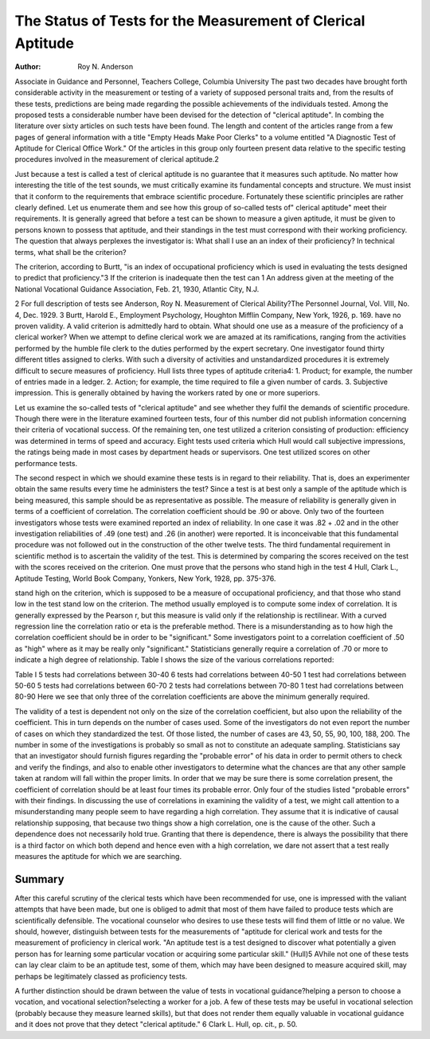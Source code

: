 The Status of Tests for the Measurement of Clerical Aptitude
=============================================================

:Author: Roy N. Anderson
Associate in Guidance and Personnel, Teachers College, Columbia University
The past two decades have brought forth considerable activity
in the measurement or testing of a variety of supposed personal
traits and, from the results of these tests, predictions are being made
regarding the possible achievements of the individuals tested.
Among the proposed tests a considerable number have been
devised for the detection of "clerical aptitude". In combing the
literature over sixty articles on such tests have been found. The
length and content of the articles range from a few pages of general
information with a title "Empty Heads Make Poor Clerks" to a
volume entitled "A Diagnostic Test of Aptitude for Clerical Office
Work." Of the articles in this group only fourteen present data relative to the specific testing procedures involved in the measurement
of clerical aptitude.2

Just because a test is called a test of clerical aptitude is no
guarantee that it measures such aptitude. No matter how interesting the title of the test sounds, we must critically examine its fundamental concepts and structure. We must insist that it conform to
the requirements that embrace scientific procedure. Fortunately
these scientific principles are rather clearly defined. Let us enumerate them and see how this group of so-called tests of" clerical aptitude" meet their requirements.
It is generally agreed that before a test can be shown to measure
a given aptitude, it must be given to persons known to possess that
aptitude, and their standings in the test must correspond with
their working proficiency. The question that always perplexes the
investigator is: What shall I use an an index of their proficiency?
In technical terms, what shall be the criterion?

The criterion, according to Burtt, "is an index of occupational
proficiency which is used in evaluating the tests designed to predict
that proficiency."3 If the criterion is inadequate then the test can
1 An address given at the meeting of the National Vocational Guidance
Association, Feb. 21, 1930, Atlantic City, N.J.

2 For full description of tests see Anderson, Roy N. Measurement of
Clerical Ability?The Personnel Journal, Vol. VIII, No. 4, Dec. 1929.
3 Burtt, Harold E., Employment Psychology, Houghton Mifflin Company, New York, 1926, p. 169.
have no proven validity. A valid criterion is admittedly hard to
obtain. What should one use as a measure of the proficiency of a
clerical worker? When we attempt to define clerical work we are
amazed at its ramifications, ranging from the activities performed
by the humble file clerk to the duties performed by the expert secretary. One investigator found thirty different titles assigned to clerks.
With such a diversity of activities and unstandardized procedures it is extremely difficult to secure measures of proficiency.
Hull lists three types of aptitude criteria4: 1. Product; for example,
the number of entries made in a ledger. 2. Action; for example, the
time required to file a given number of cards. 3. Subjective impression. This is generally obtained by having the workers rated by one
or more superiors.

Let us examine the so-called tests of "clerical aptitude" and
see whether they fulfil the demands of scientific procedure. Though
there were in the literature examined fourteen tests, four of this
number did not publish information concerning their criteria of
vocational success. Of the remaining ten, one test utilized a criterion
consisting of production: efficiency was determined in terms of
speed and accuracy. Eight tests used criteria which Hull would call
subjective impressions, the ratings being made in most cases by
department heads or supervisors. One test utilized scores on other
performance tests.

The second respect in which we should examine these tests is
in regard to their reliability. That is, does an experimenter obtain
the same results every time he administers the test? Since a test is
at best only a sample of the aptitude which is being measured, this
sample should be as representative as possible. The measure of reliability is generally given in terms of a coefficient of correlation. The
correlation coefficient should be .90 or above. Only two of the fourteen investigators whose tests were examined reported an index of
reliability. In one case it was .82 + .02 and in the other investigation reliabilities of .49 (one test) and .26 (in another) were reported.
It is inconceivable that this fundamental procedure was not followed out in the construction of the other twelve tests.
The third fundamental requirement in scientific method is to
ascertain the validity of the test. This is determined by comparing
the scores received on the test with the scores received on the criterion. One must prove that the persons who stand high in the test
4 Hull, Clark L., Aptitude Testing, World Book Company, Yonkers,
New York, 1928, pp. 375-376.

stand high on the criterion, which is supposed to be a measure of
occupational proficiency, and that those who stand low in the test
stand low on the criterion. The method usually employed is to compute some index of correlation. It is generally expressed by the
Pearson r, but this measure is valid only if the relationship is rectilinear. With a curved regression line the correlation ratio or eta
is the preferable method.
There is a misunderstanding as to how high the correlation
coefficient should be in order to be "significant." Some investigators
point to a correlation coefficient of .50 as "high" where as it may be
really only "significant." Statisticians generally require a correlation of .70 or more to indicate a high degree of relationship. Table
I shows the size of the various correlations reported:

Table I
5 tests had correlations between 30-40
6 tests had correlations between 40-50
1 test had correlations between 50-60
5 tests had correlations between 60-70
2 tests had correlations between 70-80
1 test had correlations between 80-90
Here we see that only three of the correlation coefficients are
above the minimum generally required.

The validity of a test is dependent not only on the size of the
correlation coefficient, but also upon the reliability of the coefficient.
This in turn depends on the number of cases used. Some of the investigators do not even report the number of cases on which they
standardized the test. Of those listed, the number of cases are 43,
50, 55, 90, 100, 188, 200. The number in some of the investigations
is probably so small as not to constitute an adequate sampling.
Statisticians say that an investigator should furnish figures regarding the "probable error" of his data in order to permit others to
check and verify the findings, and also to enable other investigators
to determine what the chances are that any other sample taken at
random will fall within the proper limits. In order that we may be
sure there is some correlation present, the coefficient of correlation
should be at least four times its probable error. Only four of the
studies listed "probable errors" with their findings.
In discussing the use of correlations in examining the validity
of a test, we might call attention to a misunderstanding many people seem to have regarding a high correlation. They assume that it
is indicative of causal relationship supposing, that because two things
show a high correlation, one is the cause of the other. Such a
dependence does not necessarily hold true. Granting that there is
dependence, there is always the possibility that there is a third factor on which both depend and hence even with a high correlation,
we dare not assert that a test really measures the aptitude for which
we are searching.

Summary
-------

After this careful scrutiny of the clerical tests which have been
recommended for use, one is impressed with the valiant attempts
that have been made, but one is obliged to admit that most of them
have failed to produce tests which are scientifically defensible.
The vocational counselor who desires to use these tests will
find them of little or no value. We should, however, distinguish between tests for the measurements of "aptitude for clerical work
and tests for the measurement of proficiency in clerical work. "An
aptitude test is a test designed to discover what potentially a given
person has for learning some particular vocation or acquiring some
particular skill." (Hull)5 AVhile not one of these tests can lay clear
claim to be an aptitude test, some of them, which may have been
designed to measure acquired skill, may perhaps be legitimately
classed as proficiency tests.

A further distinction should be drawn between the value of
tests in vocational guidance?helping a person to choose a vocation,
and vocational selection?selecting a worker for a job. A few of
these tests may be useful in vocational selection (probably because
they measure learned skills), but that does not render them equally
valuable in vocational guidance and it does not prove that they detect "clerical aptitude."
6 Clark L. Hull, op. cit., p. 50.
